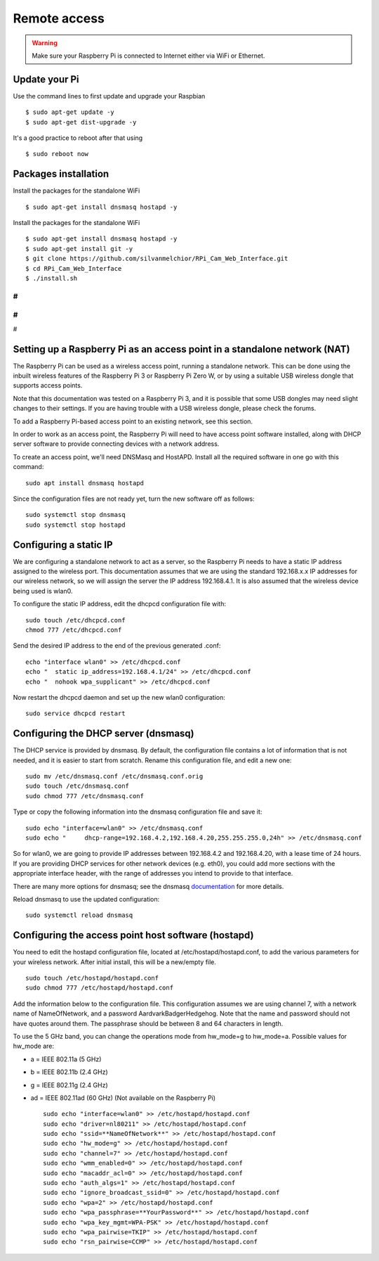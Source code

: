 =============
Remote access
=============

.. warning::

    Make sure your Raspberry Pi is connected to Internet either via WiFi or Ethernet.
 
Update your Pi
==============
    
Use the command lines to first update and upgrade your Raspbian ::

    $ sudo apt-get update -y
    $ sudo apt-get dist-upgrade -y
    
It's a good practice to reboot after that using ::

    $ sudo reboot now
    
Packages installation
=====================

Install the packages for the standalone WiFi ::

    $ sudo apt-get install dnsmasq hostapd -y

Install the packages for the standalone WiFi ::

    $ sudo apt-get install dnsmasq hostapd -y
    $ sudo apt-get install git -y
    $ git clone https://github.com/silvanmelchior/RPi_Cam_Web_Interface.git
    $ cd RPi_Cam_Web_Interface
    $ ./install.sh
    
#
#
#
#
#


Setting up a Raspberry Pi as an access point in a standalone network (NAT)
==========================================================================

The Raspberry Pi can be used as a wireless access point, running a standalone network. This can be done using the inbuilt wireless features of the Raspberry Pi 3 or Raspberry Pi Zero W, or by using a suitable USB wireless dongle that supports access points.

Note that this documentation was tested on a Raspberry Pi 3, and it is possible that some USB dongles may need slight changes to their settings. If you are having trouble with a USB wireless dongle, please check the forums.

To add a Raspberry Pi-based access point to an existing network, see this section.

In order to work as an access point, the Raspberry Pi will need to have access point software installed, along with DHCP server software to provide connecting devices with a network address.

To create an access point, we'll need DNSMasq and HostAPD. Install all the required software in one go with this command::

        sudo apt install dnsmasq hostapd
        
Since the configuration files are not ready yet, turn the new software off as follows::

        sudo systemctl stop dnsmasq
        sudo systemctl stop hostapd

Configuring a static IP
=======================

We are configuring a standalone network to act as a server, so the Raspberry Pi needs to have a static IP address assigned to the wireless port. This documentation assumes that we are using the standard 192.168.x.x IP addresses for our wireless network, so we will assign the server the IP address 192.168.4.1. It is also assumed that the wireless device being used is wlan0.

To configure the static IP address, edit the dhcpcd configuration file with::

        sudo touch /etc/dhcpcd.conf
        chmod 777 /etc/dhcpcd.conf

Send the desired IP address to the end of the previous generated .conf::

        echo "interface wlan0" >> /etc/dhcpcd.conf
        echo "	static ip_address=192.168.4.1/24" >> /etc/dhcpcd.conf
        echo "	nohook wpa_supplicant" >> /etc/dhcpcd.conf
    
Now restart the dhcpcd daemon and set up the new wlan0 configuration::

        sudo service dhcpcd restart

Configuring the DHCP server (dnsmasq)
=====================================

The DHCP service is provided by dnsmasq. By default, the configuration file contains a lot of information that is not needed, and it is easier to start from scratch. Rename this configuration file, and edit a new one::

        sudo mv /etc/dnsmasq.conf /etc/dnsmasq.conf.orig
        sudo touch /etc/dnsmasq.conf
        sudo chmod 777 /etc/dnsmasq.conf

Type or copy the following information into the dnsmasq configuration file and save it::

        sudo echo "interface=wlan0" >> /etc/dnsmasq.conf
        sudo echo "	dhcp-range=192.168.4.2,192.168.4.20,255.255.255.0,24h" >> /etc/dnsmasq.conf
        
So for wlan0, we are going to provide IP addresses between 192.168.4.2 and 192.168.4.20, with a lease time of 24 hours. If you are providing DHCP services for other network devices (e.g. eth0), you could add more sections with the appropriate interface header, with the range of addresses you intend to provide to that interface.

There are many more options for dnsmasq; see the dnsmasq `documentation`_  for more details.

.. _documentation: http://www.thekelleys.org.uk/dnsmasq/doc.html


Reload dnsmasq to use the updated configuration::

        sudo systemctl reload dnsmasq

Configuring the access point host software (hostapd)
====================================================

You need to edit the hostapd configuration file, located at /etc/hostapd/hostapd.conf, to add the various parameters for your wireless network. After initial install, this will be a new/empty file. ::
        
        sudo touch /etc/hostapd/hostapd.conf
        sudo chmod 777 /etc/hostapd/hostapd.conf
        
Add the information below to the configuration file. This configuration assumes we are using channel 7, with a network name of NameOfNetwork, and a password AardvarkBadgerHedgehog. Note that the name and password should not have quotes around them. The passphrase should be between 8 and 64 characters in length.

To use the 5 GHz band, you can change the operations mode from hw_mode=g to hw_mode=a. Possible values for hw_mode are:

* a = IEEE 802.11a (5 GHz)
* b = IEEE 802.11b (2.4 GHz)
* g = IEEE 802.11g (2.4 GHz)
* ad = IEEE 802.11ad (60 GHz) (Not available on the Raspberry Pi) ::

        sudo echo "interface=wlan0" >> /etc/hostapd/hostapd.conf
        sudo echo "driver=nl80211" >> /etc/hostapd/hostapd.conf
        sudo echo "ssid=**NameOfNetwork**" >> /etc/hostapd/hostapd.conf
        sudo echo "hw_mode=g" >> /etc/hostapd/hostapd.conf
        sudo echo "channel=7" >> /etc/hostapd/hostapd.conf
        sudo echo "wmm_enabled=0" >> /etc/hostapd/hostapd.conf
        sudo echo "macaddr_acl=0" >> /etc/hostapd/hostapd.conf
        sudo echo "auth_algs=1" >> /etc/hostapd/hostapd.conf
        sudo echo "ignore_broadcast_ssid=0" >> /etc/hostapd/hostapd.conf
        sudo echo "wpa=2" >> /etc/hostapd/hostapd.conf
        sudo echo "wpa_passphrase=**YourPassword**" >> /etc/hostapd/hostapd.conf
        sudo echo "wpa_key_mgmt=WPA-PSK" >> /etc/hostapd/hostapd.conf
        sudo echo "wpa_pairwise=TKIP" >> /etc/hostapd/hostapd.conf
        sudo echo "rsn_pairwise=CCMP" >> /etc/hostapd/hostapd.conf
